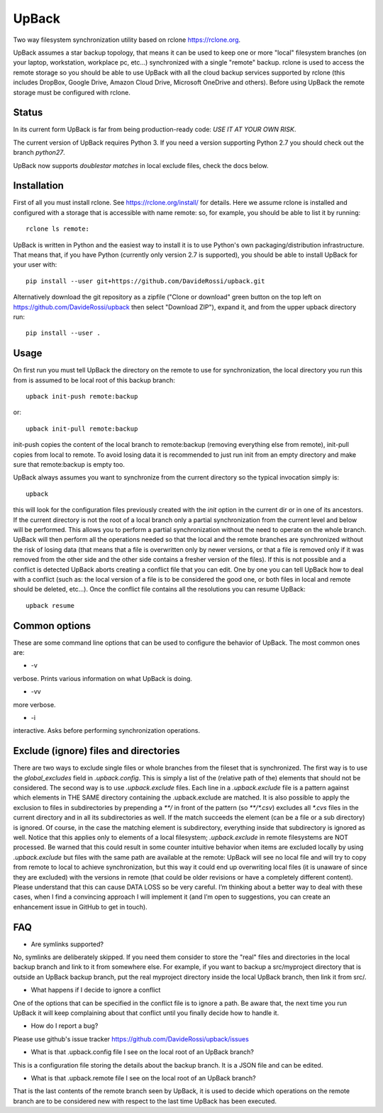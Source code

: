 UpBack
======

Two way filesystem synchronization utility based on
rclone https://rclone.org.

UpBack assumes a star backup topology, that means it can be used to keep one or more "local" filesystem branches (on your laptop, workstation, workplace pc, etc...) synchronized with a single "remote" backup.
rclone is used to access the remote storage so you should be able to use UpBack with all the cloud backup services supported by rclone (this includes DropBox, Google Drive, Amazon Cloud Drive, Microsoft OneDrive and others). Before using UpBack the remote storage must be configured with rclone.

Status
------
In its current form UpBack is far from being production-ready code: *USE IT AT YOUR OWN RISK*.

The current version of UpBack requires Python 3. If you need a version supporting Python 2.7 you should check out the branch `python27`.

UpBack now supports *doublestar matches* in local exclude files, check the docs below.

Installation
------------
First of all you must install rclone. See https://rclone.org/install/ for details.
Here we assume rclone is installed and configured with a storage that is accessible with name remote: so, for example, you should be able to list it by running:
::
  rclone ls remote:

UpBack is written in Python and the easiest way to install it is to use Python's own packaging/distribution infrastructure. That means that, if you have Python (currently only version 2.7 is supported), you should be able to install UpBack for your user with:
::
  pip install --user git+https://github.com/DavideRossi/upback.git

Alternatively download the git repository as a zipfile ("Clone or download" green button on the top left on https://github.com/DavideRossi/upback then select "Download ZIP"), expand it, and from the upper upback directory run:
::
  pip install --user .

Usage
-----
On first run you must tell UpBack the directory on the remote to use for synchronization, the local directory you run this from is assumed to be local root of this backup branch:
::
  upback init-push remote:backup

or:
::
  upback init-pull remote:backup

init-push copies the content of the local branch to remote:backup (removing everything else from remote), init-pull copies from local to remote. 
To avoid losing data it is recommended to just run init from an empty directory and make sure that remote:backup is empty too.

UpBack always assumes you want to synchronize from the current directory so the typical invocation simply is:
::
  upback

this will look for the configuration files previously created with the `init` option in the current dir or in one of its ancestors.
If the current directory is not the root of a local branch only a partial synchronization from the current level and below will be performed.
This allows you to perform a partial synchronization without the need to operate on the whole branch.
UpBack will then perform all the operations needed so that the local and the remote branches are synchronized without the risk of losing data (that means that a file is overwritten only by newer versions, or that a file is removed only if it was removed from the other side and the other side contains a fresher version of the  files).
If this is not possible and a conflict is detected UpBack aborts creating a conflict file that you can edit.
One by one you can tell UpBack how to deal with a conflict (such as: the local version of a file is to be considered the good one, or both files in local and remote should be deleted, etc...).
Once the conflict file contains all the resolutions you can resume UpBack:
::
  upback resume

Common options
--------------
These are some command line options that can be used to configure the behavior of UpBack.
The most common ones are:

* -v
verbose. Prints various information on what UpBack is doing.

* -vv
more verbose.

* -i
interactive. Asks before performing synchronization operations.

Exclude (ignore) files and directories
--------------------------------------
There are two ways to exclude single files or whole branches from the fileset that is synchronized.
The first way is to use the `global_excludes` field in `.upback.config`. This is simply a list of the (relative path of the) elements that should not be considered.  
The second way is to use `.upback.exclude` files.
Each line in a `.upback.exclude` file is a pattern against which elements in THE SAME directory containing the .upback.exclude are matched.
It is also possible to apply the exclusion to files in subdirectories by prepending a `**/` in front of the pattern (so `**/*.csv`) excludes all `*.cvs` files in the current directory and in all its subdirectories as well.
If the match succeeds the element (can be a file or a sub directory) is ignored.
Of course, in the case the matching element is subdirectory, everything inside that subdirectory is ignored as well.
Notice that this applies only to elements of a local filesystem; `.upback.exclude` in remote filesystems are NOT processed.
Be warned that this could result in some counter intuitive behavior when items are excluded locally by using `.upback.exclude` but files with the same path are available at the remote: UpBack will see no local file and will try to copy from remote to local to achieve synchronization, but this way it could end up overwriting local files (it is unaware of since they are excluded) with the versions in remote (that could be older revisions or have a completely different content).
Please understand that this can cause DATA LOSS so be very careful. I’m thinking about a better way to deal with these cases, when I find a convincing approach I will implement it (and I’m open to suggestions, you can create an enhancement issue in GitHub to get in touch).

FAQ
---
* Are symlinks supported?
No, symlinks are deliberately skipped. 
If you need them consider to store the "real" files and directories in the local backup branch and link to it from somewhere else.
For example, if you want to backup a src/myproject directory that is outside an UpBack backup branch, put the real myproject directory inside the local UpBack branch, then link it from src/.

* What happens if I decide to ignore a conflict
One of the options that can be specified in the conflict file is to ignore a path.
Be aware that, the next time you run UpBack it will keep complaining about that conflict until you finally decide how to handle it.

* How do I report a bug?
Please use github's issue tracker https://github.com/DavideRossi/upback/issues

* What is that .upback.config file I see on the local root of an UpBack branch?
This is a configuration file storing the details about the backup branch. It is a JSON file and can be edited.

* What is that .upback.remote file I see on the local root of an UpBack branch?
That is the last contents of the remote branch seen by UpBack, it is used to decide which operations on the remote branch are to be considered new with respect to the last time UpBack has been executed.
